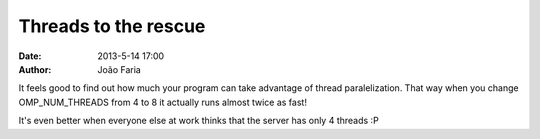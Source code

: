 Threads to the rescue
#####################

:date: 2013-5-14 17:00
:author: João Faria


It feels good to find out how much your program can take advantage of thread paralelization. That way when you change OMP_NUM_THREADS from 4 to 8 it actually runs almost twice as fast!

It's even better when everyone else at work thinks that the server has only 4 threads :P
